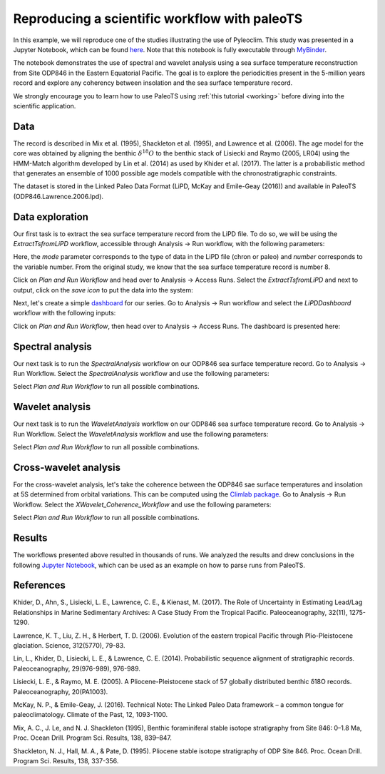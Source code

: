 .. _workflow:

Reproducing a scientific workflow with paleoTS
==============================================

In this example, we will reproduce one of the studies illustrating the use of Pyleoclim. This study was presented in a Jupyter Notebook, which can be found `here <https://github.com/LinkedEarth/PyleoclimPaper/blob/main/Orbital%20Cycles/Chasing%20orbital%20cyclicities.ipynb>`_.  Note that this notebook is fully executable through `MyBinder <https://mybinder.org/v2/gh/LinkedEarth/PyleoclimPaper/HEAD>`_.

The notebook demonstrates the use of spectral and wavelet analysis using a sea surface temperature reconstruction from Site ODP846 in the Eastern Equatorial Pacific. The goal is to explore the periodicities present in the 5-million years record and explore any coherency between insolation and the sea surface temperature record.

We strongly encourage you to learn how to use PaleoTS using :ref:`this tutorial <working>` before diving into the scientific application.

Data
^^^^

The record is described in Mix et al. (1995), Shackleton et al. (1995), and Lawrence et al. (2006). The age model for the core was obtained by aligning the benthic :math:`\delta^{18}O` to the benthic stack of Lisiecki and Raymo (2005, LR04) using the HMM-Match algorithm developed by Lin et al. (2014) as used by Khider et al. (2017). The latter is a probabilistic method that generates an ensemble of 1000 possible age models compatible with the chronostratigraphic constraints.

The dataset is stored in the Linked Paleo Data Format (LiPD, McKay and Emile-Geay (2016)) and available in PaleoTS (ODP846.Lawrence.2006.lpd).

Data exploration
^^^^^^^^^^^^^^^^

Our first task is to extract the sea surface temperature record from the LiPD file. To do so, we will be using the *ExtractTsfromLiPD* workflow, accessible through Analysis -> Run workflow, with the following parameters:

.. image:: /images/Example_ExtractTs.png

Here, the *mode* parameter corresponds to the type of data in the LiPD file (chron or paleo) and *number* corresponds to the variable number. From the original study, we know that the sea surface temperature record is number 8.

Click on *Plan and Run Workflow* and head over to Analysis -> Access Runs. Select the *ExtractTsfromLiPD* and next to output, click on the *save icon* to put the data into the system:

.. image:: /images/Example_AddDataFromRun.png

Next, let's create a simple `dashboard <https://pyleoclim-util.readthedocs.io/en/master/core/api.html#pyleoclim.core.lipdseries.LipdSeries.dashboard>`_ for our series. Go to Analysis -> Run workflow and select the *LiPDDashboard* workflow with the following inputs:

.. image:: /images/Example_Dashboard.png

Click on *Plan and Run Workflow*, then head over to Analysis -> Access Runs. The dashboard is presented here:

.. image:: /images/Example_DashboardOutput.png

Spectral analysis
^^^^^^^^^^^^^^^^^

Our next task is to run the *SpectralAnalysis* workflow on our ODP846 sea surface temperature record. Go to Analysis -> Run Workflow. Select the *SpectralAnalysis* workflow and use the following parameters:

.. image:: /images/Example_RunSpectral.png

Select *Plan and Run Workflow* to run all possible combinations.

Wavelet analysis
^^^^^^^^^^^^^^^^

Our next task is to run the *WaveletAnalysis* workflow on our ODP846 sea surface temperature record. Go to Analysis -> Run Workflow. Select the *WaveletAnalysis* workflow and use the following parameters:

.. image:: /images/Example_RunWavelet.png

Select *Plan and Run Workflow* to run all possible combinations.

Cross-wavelet analysis
^^^^^^^^^^^^^^^^^^^^^^

For the cross-wavelet analysis, let's take the coherence between the ODP846 sae surface temperatures and insolation at 5S determined from orbital variations. This can be computed using the `Climlab package <https://climlab.readthedocs.io/en/latest/>`_. Go to Analysis -> Run Workflow. Select the *XWavelet_Coherence_Workflow* and use the following parameters:

.. image:: /images/Example_RunXWavelet.png

Select *Plan and Run Workflow* to run all possible combinations.

Results
^^^^^^^

The workflows presented above resulted in thousands of runs. We analyzed the results and drew conclusions in the following `Jupyter Notebook <https://github.com/LinkedEarth/paleoTS/blob/main/Chasing%20Orbital%20Cyclicities.ipynb>`_, which can be used as an example on how to parse runs from PaleoTS.

References
^^^^^^^^^^
Khider, D., Ahn, S., Lisiecki, L. E., Lawrence, C. E., & Kienast, M. (2017). The Role of Uncertainty in Estimating Lead/Lag Relationships in Marine Sedimentary Archives: A Case Study From the Tropical Pacific. Paleoceanography, 32(11), 1275-1290.

Lawrence, K. T., Liu, Z. H., & Herbert, T. D. (2006). Evolution of the eastern tropical Pacific through Plio-Pleistocene glaciation. Science, 312(5770), 79-83.

Lin, L., Khider, D., Lisiecki, L. E., & Lawrence, C. E. (2014). Probabilistic sequence alignment of stratigraphic records. Paleoceanography, 29(976-989), 976-989.

Lisiecki, L. E., & Raymo, M. E. (2005). A Pliocene-Pleistocene stack of 57 globally distributed benthic δ18O records. Paleoceanography, 20(PA1003).

McKay, N. P., & Emile-Geay, J. (2016). Technical Note: The Linked Paleo Data framework – a common tongue for paleoclimatology. Climate of the Past, 12, 1093-1100.

Mix, A. C., J. Le, and N. J. Shackleton (1995), Benthic foraminiferal stable isotope stratigraphy from Site 846: 0–1.8 Ma, Proc. Ocean Drill. Program Sci. Results, 138, 839–847.

Shackleton, N. J., Hall, M. A., & Pate, D. (1995). Pliocene stable isotope stratigraphy of ODP Site 846. Proc. Ocean Drill. Program Sci. Results, 138, 337-356.
